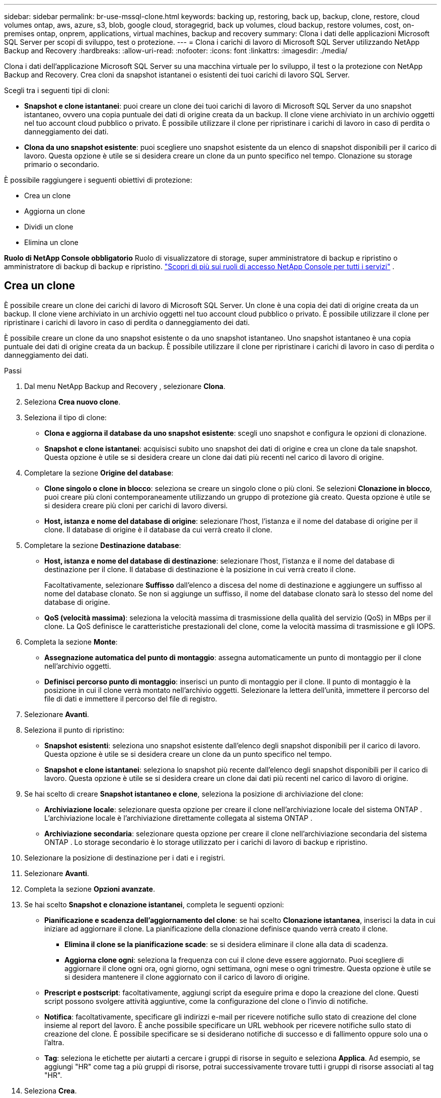---
sidebar: sidebar 
permalink: br-use-mssql-clone.html 
keywords: backing up, restoring, back up, backup, clone, restore, cloud volumes ontap, aws, azure, s3, blob, google cloud, storagegrid, back up volumes, cloud backup, restore volumes, cost, on-premises ontap, onprem, applications, virtual machines, backup and recovery 
summary: Clona i dati delle applicazioni Microsoft SQL Server per scopi di sviluppo, test o protezione. 
---
= Clona i carichi di lavoro di Microsoft SQL Server utilizzando NetApp Backup and Recovery
:hardbreaks:
:allow-uri-read: 
:nofooter: 
:icons: font
:linkattrs: 
:imagesdir: ./media/


[role="lead"]
Clona i dati dell'applicazione Microsoft SQL Server su una macchina virtuale per lo sviluppo, il test o la protezione con NetApp Backup and Recovery.  Crea cloni da snapshot istantanei o esistenti dei tuoi carichi di lavoro SQL Server.

Scegli tra i seguenti tipi di cloni:

* *Snapshot e clone istantanei*: puoi creare un clone dei tuoi carichi di lavoro di Microsoft SQL Server da uno snapshot istantaneo, ovvero una copia puntuale dei dati di origine creata da un backup. Il clone viene archiviato in un archivio oggetti nel tuo account cloud pubblico o privato. È possibile utilizzare il clone per ripristinare i carichi di lavoro in caso di perdita o danneggiamento dei dati.
* *Clona da uno snapshot esistente*: puoi scegliere uno snapshot esistente da un elenco di snapshot disponibili per il carico di lavoro.  Questa opzione è utile se si desidera creare un clone da un punto specifico nel tempo.  Clonazione su storage primario o secondario.


È possibile raggiungere i seguenti obiettivi di protezione:

* Crea un clone
* Aggiorna un clone
* Dividi un clone
* Elimina un clone


*Ruolo di NetApp Console obbligatorio* Ruolo di visualizzatore di storage, super amministratore di backup e ripristino o amministratore di backup di backup e ripristino. https://docs.netapp.com/us-en/console-setup-admin/reference-iam-predefined-roles.html["Scopri di più sui ruoli di accesso NetApp Console per tutti i servizi"^] .



== Crea un clone

È possibile creare un clone dei carichi di lavoro di Microsoft SQL Server.  Un clone è una copia dei dati di origine creata da un backup.  Il clone viene archiviato in un archivio oggetti nel tuo account cloud pubblico o privato.  È possibile utilizzare il clone per ripristinare i carichi di lavoro in caso di perdita o danneggiamento dei dati.

È possibile creare un clone da uno snapshot esistente o da uno snapshot istantaneo.  Uno snapshot istantaneo è una copia puntuale dei dati di origine creata da un backup.  È possibile utilizzare il clone per ripristinare i carichi di lavoro in caso di perdita o danneggiamento dei dati.

.Passi
. Dal menu NetApp Backup and Recovery , selezionare *Clona*.
. Seleziona *Crea nuovo clone*.
. Seleziona il tipo di clone:
+
** *Clona e aggiorna il database da uno snapshot esistente*: scegli uno snapshot e configura le opzioni di clonazione.
** *Snapshot e clone istantanei*: acquisisci subito uno snapshot dei dati di origine e crea un clone da tale snapshot.  Questa opzione è utile se si desidera creare un clone dai dati più recenti nel carico di lavoro di origine.


. Completare la sezione *Origine del database*:
+
** *Clone singolo o clone in blocco*: seleziona se creare un singolo clone o più cloni.  Se selezioni *Clonazione in blocco*, puoi creare più cloni contemporaneamente utilizzando un gruppo di protezione già creato.  Questa opzione è utile se si desidera creare più cloni per carichi di lavoro diversi.
** *Host, istanza e nome del database di origine*: selezionare l'host, l'istanza e il nome del database di origine per il clone.  Il database di origine è il database da cui verrà creato il clone.


. Completare la sezione *Destinazione database*:
+
** *Host, istanza e nome del database di destinazione*: selezionare l'host, l'istanza e il nome del database di destinazione per il clone.  Il database di destinazione è la posizione in cui verrà creato il clone.
+
Facoltativamente, selezionare *Suffisso* dall'elenco a discesa del nome di destinazione e aggiungere un suffisso al nome del database clonato.  Se non si aggiunge un suffisso, il nome del database clonato sarà lo stesso del nome del database di origine.

** *QoS (velocità massima)*: seleziona la velocità massima di trasmissione della qualità del servizio (QoS) in MBps per il clone.  La QoS definisce le caratteristiche prestazionali del clone, come la velocità massima di trasmissione e gli IOPS.


. Completa la sezione *Monte*:
+
** *Assegnazione automatica del punto di montaggio*: assegna automaticamente un punto di montaggio per il clone nell'archivio oggetti.
** *Definisci percorso punto di montaggio*: inserisci un punto di montaggio per il clone.  Il punto di montaggio è la posizione in cui il clone verrà montato nell'archivio oggetti.  Selezionare la lettera dell'unità, immettere il percorso del file di dati e immettere il percorso del file di registro.


. Selezionare *Avanti*.
. Seleziona il punto di ripristino:
+
** *Snapshot esistenti*: seleziona uno snapshot esistente dall'elenco degli snapshot disponibili per il carico di lavoro.  Questa opzione è utile se si desidera creare un clone da un punto specifico nel tempo.
** *Snapshot e clone istantanei*: seleziona lo snapshot più recente dall'elenco degli snapshot disponibili per il carico di lavoro.  Questa opzione è utile se si desidera creare un clone dai dati più recenti nel carico di lavoro di origine.


. Se hai scelto di creare *Snapshot istantaneo e clone*, seleziona la posizione di archiviazione del clone:
+
** *Archiviazione locale*: selezionare questa opzione per creare il clone nell'archiviazione locale del sistema ONTAP .  L'archiviazione locale è l'archiviazione direttamente collegata al sistema ONTAP .
** *Archiviazione secondaria*: selezionare questa opzione per creare il clone nell'archiviazione secondaria del sistema ONTAP .  Lo storage secondario è lo storage utilizzato per i carichi di lavoro di backup e ripristino.


. Selezionare la posizione di destinazione per i dati e i registri.
. Selezionare *Avanti*.
. Completa la sezione *Opzioni avanzate*.
. Se hai scelto *Snapshot e clonazione istantanei*, completa le seguenti opzioni:
+
** *Pianificazione e scadenza dell'aggiornamento del clone*: se hai scelto *Clonazione istantanea*, inserisci la data in cui iniziare ad aggiornare il clone.  La pianificazione della clonazione definisce quando verrà creato il clone.
+
*** *Elimina il clone se la pianificazione scade*: se si desidera eliminare il clone alla data di scadenza.
*** *Aggiorna clone ogni*: seleziona la frequenza con cui il clone deve essere aggiornato.  Puoi scegliere di aggiornare il clone ogni ora, ogni giorno, ogni settimana, ogni mese o ogni trimestre.  Questa opzione è utile se si desidera mantenere il clone aggiornato con il carico di lavoro di origine.


** *Prescript e postscript*: facoltativamente, aggiungi script da eseguire prima e dopo la creazione del clone.  Questi script possono svolgere attività aggiuntive, come la configurazione del clone o l'invio di notifiche.
** *Notifica*: facoltativamente, specificare gli indirizzi e-mail per ricevere notifiche sullo stato di creazione del clone insieme al report del lavoro.  È anche possibile specificare un URL webhook per ricevere notifiche sullo stato di creazione del clone.  È possibile specificare se si desiderano notifiche di successo e di fallimento oppure solo una o l'altra.
** *Tag*: seleziona le etichette per aiutarti a cercare i gruppi di risorse in seguito e seleziona *Applica*.  Ad esempio, se aggiungi "HR" come tag a più gruppi di risorse, potrai successivamente trovare tutti i gruppi di risorse associati al tag "HR".


. Seleziona *Crea*.
. Una volta creato il clone, puoi visualizzarlo nella pagina *Inventario*.




== Aggiorna un clone

È possibile aggiornare un clone dei carichi di lavoro di Microsoft SQL Server.  L'aggiornamento di un clone comporta l'aggiornamento del clone con i dati più recenti dal carico di lavoro di origine.  Questa opzione è utile se si desidera mantenere il clone aggiornato con il carico di lavoro di origine.

È possibile modificare il nome del database, utilizzare l'ultimo snapshot istantaneo o aggiornare da uno snapshot di produzione esistente.

.Passi
. Dal menu NetApp Backup and Recovery , selezionare *Clona*.
. Seleziona il clone che vuoi aggiornare.
. Seleziona l'icona Azioniimage:../media/icon-action.png["Opzione Azioni"] > *Aggiorna clone*.
. Completa la sezione *Impostazioni avanzate*:
+
** *Ambito di ripristino*: scegli se ripristinare tutti i backup del registro o solo i backup del registro fino a un punto specifico nel tempo.  Questa opzione è utile se si desidera ripristinare il clone fino a un punto specifico nel tempo.
** *Pianificazione e scadenza dell'aggiornamento del clone*: se hai scelto *Clonazione istantanea*, inserisci la data in cui iniziare ad aggiornare il clone.  La pianificazione della clonazione definisce quando verrà creato il clone.
+
*** *Elimina il clone se la pianificazione scade*: se si desidera eliminare il clone alla data di scadenza.
*** *Aggiorna clone ogni*: seleziona la frequenza con cui il clone deve essere aggiornato.  Puoi scegliere di aggiornare il clone ogni ora, ogni giorno, ogni settimana, ogni mese o ogni trimestre.  Questa opzione è utile se si desidera mantenere il clone aggiornato con il carico di lavoro di origine.


** *Impostazioni iGroup*: seleziona l'iGroup per il clone. L'iGroup è un raggruppamento logico di iniziatori utilizzati per accedere al clone. È possibile selezionare un iGroup esistente o crearne uno nuovo. Selezionare l'iGroup dal sistema di archiviazione ONTAP primario o secondario.
** *Prescript e postscript*: facoltativamente, aggiungi script da eseguire prima e dopo la creazione del clone.  Questi script possono svolgere attività aggiuntive, come la configurazione del clone o l'invio di notifiche.
** *Notifica*: facoltativamente, specificare gli indirizzi e-mail per ricevere notifiche sullo stato di creazione del clone insieme al report del lavoro.  È anche possibile specificare un URL webhook per ricevere notifiche sullo stato di creazione del clone.  È possibile specificare se si desiderano notifiche di successo e di fallimento oppure solo una o l'altra.
** *Tag*: inserisci una o più etichette che ti aiuteranno a cercare in seguito il gruppo di risorse.  Ad esempio, se aggiungi "HR" come tag a più gruppi di risorse, potrai successivamente trovare tutti i gruppi di risorse associati al tag HR.


. Nella finestra di dialogo di conferma Aggiorna, per continuare, seleziona *Aggiorna*.




== Salta un aggiornamento clone

Salta l'aggiornamento del clone per mantenerlo invariato.

.Passi
. Dal menu NetApp Backup and Recovery , selezionare *Clona*.
. Seleziona il clone per il quale vuoi saltare l'aggiornamento.
. Seleziona l'icona Azioniimage:../media/icon-action.png["Opzione Azioni"] > *Salta aggiornamento*.
. Nella finestra di dialogo di conferma Ignora aggiornamento, procedere come segue:
+
.. Per saltare solo la prossima pianificazione di aggiornamento, seleziona *Salta solo la prossima pianificazione di aggiornamento*.
.. Per continuare, seleziona *Salta*.






== Dividi un clone

È possibile suddividere un clone dei carichi di lavoro di Microsoft SQL Server.  La divisione di un clone crea un nuovo backup dal clone.  Il nuovo backup può essere utilizzato per ripristinare i carichi di lavoro.

È possibile scegliere di dividere un clone in cloni indipendenti o a lungo termine.  Una procedura guidata mostra l'elenco degli aggregati che fanno parte dell'SVM, le loro dimensioni e dove risiede il volume clonato.  NetApp Backup and Recovery indica anche se c'è abbastanza spazio per dividere il clone.  Dopo essere stato diviso, il clone diventa un database indipendente a scopo di protezione.

Il lavoro di clonazione non può essere rimosso e può essere riutilizzato per altri cloni.

.Passi
. Dal menu NetApp Backup and Recovery , selezionare *Clona*.
. Seleziona un clone.
. Seleziona l'icona Azioniimage:../media/icon-action.png["Opzione Azioni"] > *Clonazione divisa*.
. Rivedi i dettagli del clone diviso e seleziona *Dividi*.
. Una volta creato il clone diviso, è possibile visualizzarlo nella pagina *Inventario*.




== Elimina un clone

È possibile eliminare un clone dei carichi di lavoro di Microsoft SQL Server.  L'eliminazione di un clone rimuove il clone dall'archivio oggetti e libera spazio di archiviazione.

Se un criterio protegge il clone, sia il clone che il suo processo vengono eliminati.

.Passi
. Dal menu NetApp Backup and Recovery , selezionare *Clona*.
. Seleziona un clone.
. Seleziona l'icona Azioniimage:../media/icon-action.png["Opzione Azioni"] > *Elimina clone*.
. Nella finestra di dialogo di conferma dell'eliminazione del clone, rivedere i dettagli dell'eliminazione.
+
.. Per eliminare le risorse clonate da SnapCenter anche se i cloni o il loro archivio non sono accessibili, selezionare *Forza eliminazione*.
.. Seleziona *Elimina*.


. Quando il clone viene eliminato, viene rimosso dalla pagina *Inventario*.

